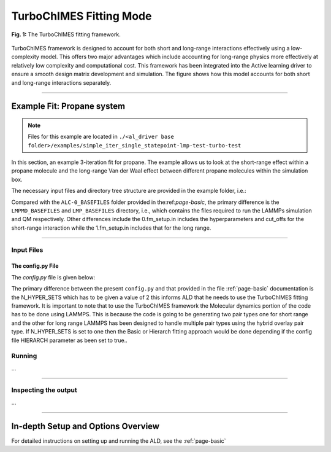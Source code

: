 .. _page-turboChimes:

***************************************
TurboChIMES Fitting Mode
***************************************


.. figure:: turbo_ChIMES.png
  :width: 500
  :align: center
  
  **Fig. 1:** The TurboChIMES fitting framework.


TurboChIMES framework is designed to account for both short and long-range interactions effectively using a low-complexity model. This offers two major advantages which include accounting for long-range physics more effectively at relatively low complexity and computational cost. This framework has been integrated into the Active learning driver to ensure a smooth design matrix development and simulation. The figure shows how this model accounts for both short and long-range interactions separately.


.. **UPDATE JOURNAL** ... this would be for C/N ... try for JCTC   `(link) < UPDATE >`_

-------

============================
Example Fit: Propane system
============================


.. Note ::

    Files for this example are located in ``./<al_driver base folder>/examples/simple_iter_single_statepoint-lmp-test-turbo-test``
    
In this section, an example 3-iteration fit for propane. The example allows us to look at the short-range effect within a propane molecule and the long-range Van der Waal effect between different propane molecules within the simulation box.


The necessary input files and directory tree structure are provided in the example folder, i.e.:

.. code-block :: 
    :emphasize-lines: 4,14-16

    $: tree 
    .
    ALL_BASE_FILES/
    --- ALC-0_BASEFILES
    ------ 0.fm_setup.in
    ------ 1.fm_setup.in
    ------ test_data.xyzf
    ------ traj_list.dat
    --- LMP_BASEFILES
    ------ 1.data.in
    ------ 1.in.lammps
    --- LMPMD_BASEFILES
    ------ bonds.dat
    ------ case-0.indep-0.data.in
    ------ case-0.indep-0.in.lammps
    ------ ase-0.skip.dat


    
Compared with the ``ALC-0_BASEFILES`` folder provided in the:ref:`page-basic`, the primary difference is the ``LMPMD_BASEFILES`` and ``LMP_BASEFILES`` directory, i.e., which contains the files required to run the LAMMPs simulation and QM respectively. Other differences include the 0.fm_setup.in includes the hyperparameters and cut_offs  for the short-range interaction while the 1.fm_setup.in includes that for the long range.


-------

------------------------------------------
Input Files 
------------------------------------------

~~~~~~~~~~~~~~~~~~~~~~~~~~~~~~~~
The config.py File
~~~~~~~~~~~~~~~~~~~~~~~~~~~~~~~~

The `config.py` file is given below:

.. code-block :: python
    :linenos:
    :emphasize-lines: 55-57
    
    ################################
    ##### General variables
    ################################

    EMAIL_ADD	  = "lindsey11@llnl.gov" # driver will send updates on the status of the current run ... If blank (""), no emails are sent

    ATOM_TYPES = ['C']
    NO_CASES = 1

    DRIVER_DIR     = "/p/lustre2/rlindsey/al_driver/src/"
    WORKING_DIR    = "/p/lustre2/rlindsey/al_driver/examples/hierarch_fit"
    CHIMES_SRCDIR  = "/p/lustre2/rlindsey/chimes_lsq/src/"

    ################################
    ##### ChIMES LSQ
    ################################

    ALC0_FILES    = WORKING_DIR + "ALL_BASE_FILES/ALC-0_BASEFILES/"
    CHIMES_LSQ    = CHIMES_SRCDIR + "../build/chimes_lsq"
    CHIMES_SOLVER = CHIMES_SRCDIR + "../build/chimes_lsq.py"
    CHIMES_POSTPRC= CHIMES_SRCDIR + "../build/post_proc_chimes_lsq.py"

    # Generic weight settings

    WEIGHTS_FORCE =   1.0

    REGRESS_ALG   = "dlasso"
    REGRESS_VAR   = "1.0E-5"
    REGRESS_NRM   = True
    N_HYPER_SETS  = 2
    # Job submitting settings (avoid defaults because they will lead to long queue times)

    CHIMES_BUILD_NODES = 2
    CHIMES_BUILD_QUEUE = "pdebug"
    CHIMES_BUILD_TIME  = "01:00:00"

    CHIMES_SOLVE_NODES = 2
    CHIMES_SOLVE_QUEUE = "pdebug"
    CHIMES_SOLVE_TIME  = "01:00:00"

    ################################
    ##### Molecular Dynamics
    ################################

    MD_STYLE	    = "LMP"
    MD_QUEUE	      = ["skx"]*NO_CASES
    MD_TIME	      = ["1:00:00"]*NO_CASES
    CHIMES_MD_MPI     = "/work2/09982/aoladipupo/stampede3/codes/chimes_calculator-LLfork/etc/lmp/exe/lmp_mpi_chimes"
    MD_NODES	      = [1]*NO_CASES
    MDFILES	     = WORKING_DIR + "/ALL_BASE_FILES/LMPMD_BASEFILES/"
    MD_MPI	      = "/work2/09982/aoladipupo/stampede3/codes/chimes_calculator-LLfork/etc/lmp/exe/lmp_mpi_chimes"
    MOLANAL	    = CHIMES_SRCDIR + "../contrib/molanal/src/"
    MOLANAL_SPECIES = ["C1"]
    CHIMES_MODULES = "intel/24.0 impi/21.11 cmake/3.29.5"
    ################################
    ##### Single-Point QM
    ################################
    BULK_QM_METHOD = "LMP"
    IGAS_QM_METHOD = "LMP" # Must be defined, even if unused
    QM_FILES	   = WORKING_DIR + "ALL_BASE_FILES/LMP_BASEFILES"

    LMP_EXE	 = "/work2/09982/aoladipupo/stampede3/codes/chimes_calculator-LLfork/etc/lmp/exe/lmp_mpi_chimes" # Has class2 compiled in it
    LMP_UNITS	 = "REAL"
    LMP_TIME	 = "00:10:00"
    LMP_NODES	 = 1
    LMP_PPN	 = 1
    LMP_MEM	 = 48
    LMP_QUEUE	 = "skx"
    LMP_MODULES  = "intel/24.0 impi/21.11"

    
The primary difference between the present ``config.py`` and that provided in the  file :ref:`page-basic` documentation is the N_HYPER_SETS which has to be given a value of 2 this informs ALD that he needs to use the TurboChIMES fitting framework. It is important to note that to use the TurboChIMES framework the Molecular dynamics portion of the code has to be done using LAMMPS. This is because the code is going to be generating two pair types one for short range and the other for long range LAMMPS has been designed to handle multiple pair types using the hybrid overlay pair type. If N_HYPER_SETS is set to one then the Basic or Hierarch fitting approach would be done depending if the config file HIERARCH parameter as been set to true..


------------------------------------------
Running
------------------------------------------

...

-------

------------------------------------------
Inspecting the output
------------------------------------------

...

-------


========================================================
In-depth Setup and Options Overview
========================================================

For detailed instructions on setting up and running the ALD, see the :ref:`page-basic`

